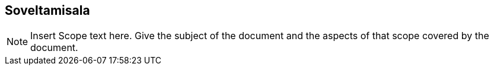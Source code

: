 == Soveltamisala
[NOTE]
====
Insert Scope text here. Give the subject of the document and the aspects of that scope covered by the document.
====
